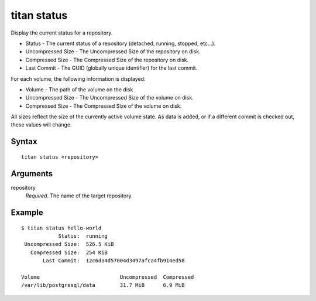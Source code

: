 .. _cli_cmd_status:

titan status
============

Display the current status for a repository.

* Status - The current status of a repository (detached, running, stopped, etc...).
* Uncompressed Size - The Uncompressed Size of the repository on disk.
* Compressed Size - The Compressed Size of the repository on disk.
* Last Commit - The GUID (globally unique identifier) for the last commit.

For each volume, the following information is displayed:

* Volume - The path of the volume on the disk
* Uncompressed Size - The Uncompressed Size of the volume on disk.
* Compressed Size - The Compressed Size of the volume on disk.

All sizes reflect the size of the currently active volume state. As data is added, or if a different commit is checked out, these values will change.

Syntax
------

::

    titan status <repository>

Arguments
---------

repository
    *Required*. The name of the target repository.


Example
-------

::

    $ titan status hello-world
                Status:  running
     Uncompressed Size:  526.5 KiB
       Compressed Size:  254 KiB
           Last Commit:  12c6da4d57004d3497afca4fb914ed58

    Volume                          Uncompressed  Compressed
    /var/lib/postgresql/data        31.7 MiB      6.9 MiB